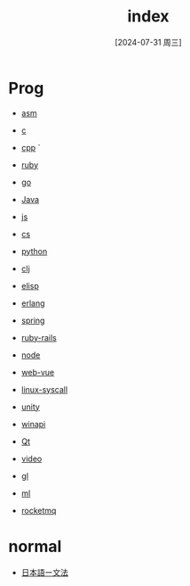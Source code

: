 :PROPERTIES:
:ID:       d98632a9-0530-456e-86b1-6b45dab6555c
:END:
#+title: index
#+date: [2024-07-31 周三]
#+last_modified:  





* Prog
- [[id:5e7baf0c-8f1b-4781-bf1c-6d3658f5edab][asm]]
- [[id:e557baa8-99ae-4a60-b4d9-bf26eb4208be][c]]
- [[id:7186ddd1-060f-4d72-b20c-293f3234fb8b][cpp]]
  `
- [[id:6af82d44-1d47-4ad2-b36f-e136e86b34a1][ruby]]
- [[id:c394ac48-fd5b-446b-8c5e-6bd4c75f4966][go]]
- [[id:b0c087fd-4d2c-4203-8ac6-012ac3731364][Java]]
  
- [[id:04a52cbc-009d-4e38-a10e-04b987bd6284][js]]
- [[id:7c55f63b-a876-486d-ae87-e2207163fc9a][cs]]
  
- [[id:61d31d49-babb-4317-b9b8-690e129cac8e][python]]
  
- [[id:c5dd2954-922b-4a43-99d1-5c6386b95f27][clj]]
- [[id:891aa90c-fda0-4b6c-aef8-876a76757401][elisp]]
  
- [[id:635f6168-ee1f-441b-a671-1132927eb342][erlang]]
  
- [[id:7d4d9046-7466-4b22-aa79-9b6f08965600][spring]]
- [[id:a2eaffb2-d763-45e6-bc40-5152b443b7cf][ruby-rails]]
- [[id:4501e88b-2cd0-4a92-b684-75f39372d6f8][node]]
- [[id:afef0c75-ef40-49f0-9a30-b29d7613447d][web-vue]]
  
- [[id:72898faa-e242-4d59-90a0-e66b0342b2d3][linux-syscall]]
- [[id:80b49d16-00c5-48f1-aa63-2bbbd6e363e2][unity]]
- [[id:0873c7d2-ab72-46ec-9759-afed7869f93c][winapi]]
- [[id:0acb56a8-090d-41c5-900a-e7b023c0e9c0][Qt]]
  
- [[id:8cc60b6d-c91e-4ee1-9a56-1a74e5a1e6cf][video]]
- [[id:c2166bc0-a37f-432e-ad1d-9e9fda2e3b99][gl]]
- [[id:711afbd0-b37a-4cc4-a1c1-725a3ec21abc][ml]]

- [[id:9f398a01-85e7-4342-8273-b8af54c66808][rocketmq]]





* normal
- [[id:3f7240b3-e102-49e1-a59e-3985d1371e77][日本語ー文法]]
